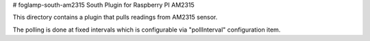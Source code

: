 # foglamp-south-am2315
South Plugin for Raspberry PI AM2315 

This directory contains a plugin that pulls readings from AM2315 sensor.

The polling is done at fixed intervals which is configurable via "pollInterval"
configuration item.
